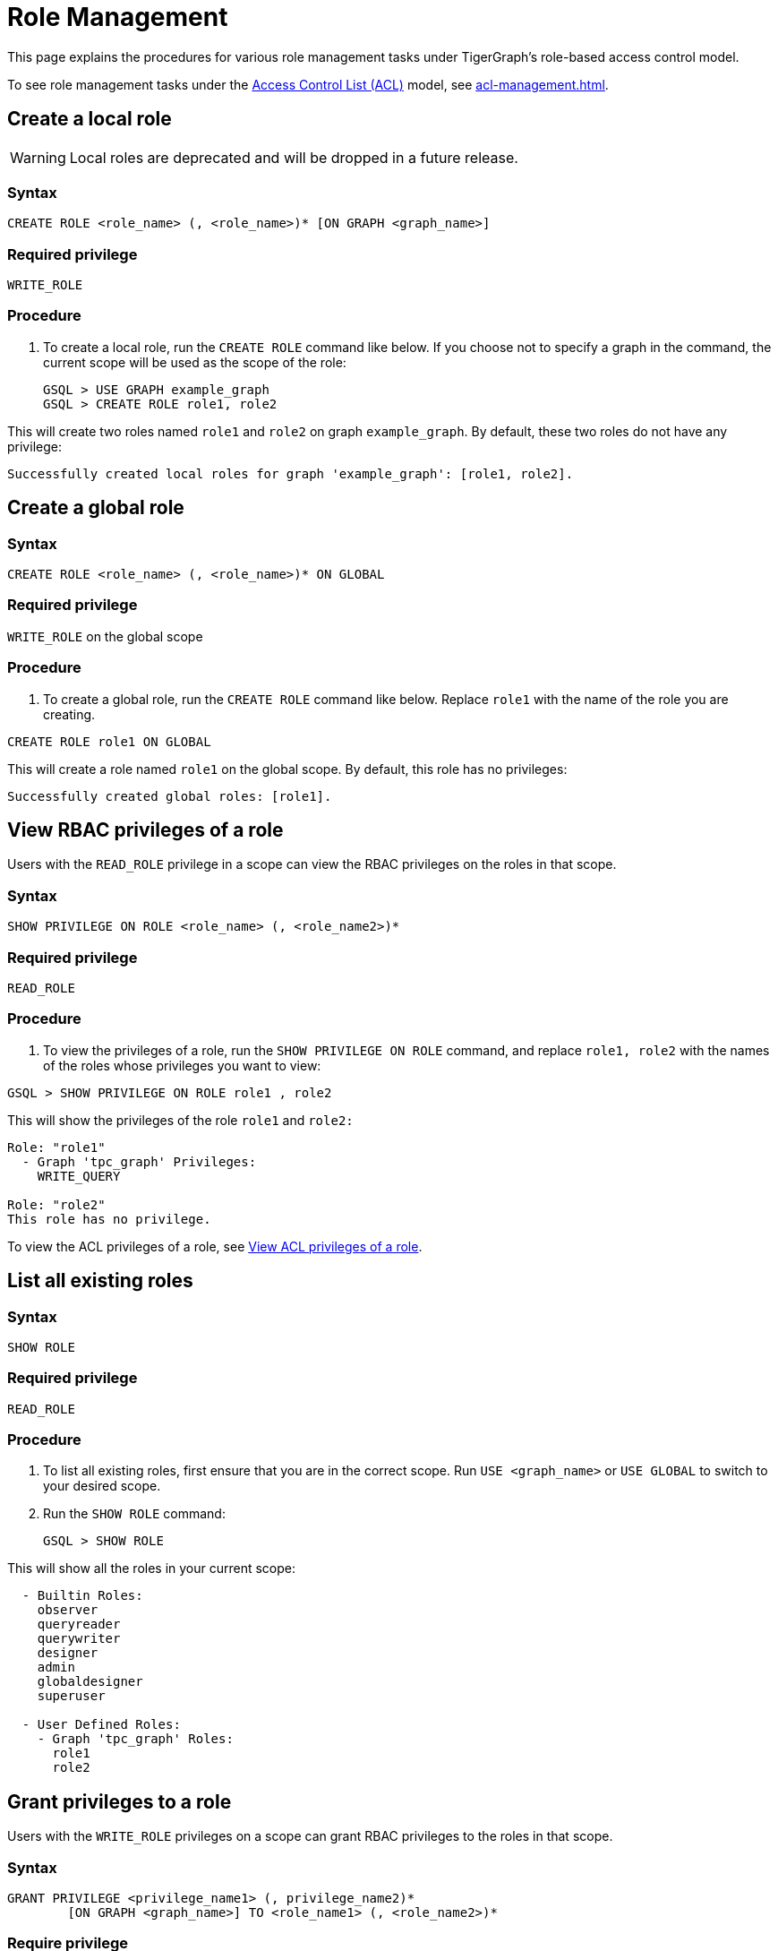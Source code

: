 = Role Management
:description: This page explains the procedures for various role management tasks under TigerGraph's role-based access control model.

This page explains the procedures for various role management tasks under TigerGraph's role-based access control model.

To see role management tasks under the xref:access-control-model.adoc#_access_control_lists[Access Control List (ACL)] model, see xref:acl-management.adoc[].

== Create a local role

WARNING: Local roles are deprecated and will be dropped in a future release.

=== Syntax

[source,gsql]
----
CREATE ROLE <role_name> (, <role_name>)* [ON GRAPH <graph_name>]
----

=== Required privilege

`WRITE_ROLE`

=== Procedure

. To create a local role, run the `CREATE ROLE` command like below. If you choose not to specify a graph in the command, the current scope will be used as the scope of the role:
+
[source,gsql]
----
GSQL > USE GRAPH example_graph
GSQL > CREATE ROLE role1, role2
----

This will create two roles named `role1` and `role2` on graph `example_graph`. By default, these two roles do not have any privilege:

----
Successfully created local roles for graph 'example_graph': [role1, role2].
----

== Create a global role

=== Syntax

[source,gsql]
----
CREATE ROLE <role_name> (, <role_name>)* ON GLOBAL
----

=== Required privilege

`WRITE_ROLE` on the global scope

=== Procedure

. To create a global role, run the `CREATE ROLE` command like below. Replace `role1` with the name of the role you are creating.

[source,gsql]
----
CREATE ROLE role1 ON GLOBAL
----

This will create a role named `role1` on the global scope. By default, this role has no privileges:

[source,console]
----
Successfully created global roles: [role1].
----

== View RBAC privileges of a role

Users with the `READ_ROLE` privilege in a scope can view the RBAC privileges on the roles in that scope.

=== Syntax

[source,gsql]
----
SHOW PRIVILEGE ON ROLE <role_name> (, <role_name2>)*
----

=== Required privilege

`READ_ROLE`

=== Procedure

. To view the privileges of a role, run the `SHOW PRIVILEGE ON ROLE` command, and replace `role1, role2` with the names of the roles whose privileges you want to view:

[source,gsql]
----
GSQL > SHOW PRIVILEGE ON ROLE role1 , role2
----

This will show the privileges of the role `role1` and `role2:`

[source,text]
----
Role: "role1"
  - Graph 'tpc_graph' Privileges:
    WRITE_QUERY

Role: "role2"
This role has no privilege.
----

To view the ACL privileges of a role, see xref:acl-management.adoc#_view_acl_privileges_of_a_role[View ACL privileges of a role].

== List all existing roles

=== Syntax

[source,gsql]
----
SHOW ROLE
----

=== Required privilege

`READ_ROLE`

=== Procedure

. To list all existing roles, first ensure that you are in the correct scope. Run `USE <graph_name>` or `USE GLOBAL` to switch to your desired scope.
. Run the `SHOW ROLE` command:
+
[source,gsql]
----
GSQL > SHOW ROLE
----

This will show all the roles in your current scope:

[source,text]
----
  - Builtin Roles:
    observer
    queryreader
    querywriter
    designer
    admin
    globaldesigner
    superuser

  - User Defined Roles:
    - Graph 'tpc_graph' Roles:
      role1
      role2
----

== Grant privileges to a role

Users with the `WRITE_ROLE` privileges on a scope can grant RBAC privileges to the roles in that scope.

=== Syntax

[source,text]
----
GRANT PRIVILEGE <privilege_name1> (, privilege_name2)*
        [ON GRAPH <graph_name>] TO <role_name1> (, <role_name2>)*
----

=== Require privilege

`WRITE_ROLE`

=== Procedure

. To grant privileges to a role, run the `GRANT PRIVILEGE` command from the GSQL shell:
+
[source,text]
----
GSQL > GRANT PRIVILEGE WRITE_QUERY, WRITE_ROLE
        ON GRAPH example_graph TO role1 , role2
----

This will allow users with the roles `role1` and `role2` to edit and install queries, as well as modify roles on the graph `example_graph`. To see a full list of privileges and the command they allow users to run, see xref:reference:list-of-privileges.adoc[List of Privileges].

To grant xref:access-control-model.adoc#_access_control_lists[ACL privileges] to a role, see xref:acl-management.adoc#_grant_acl_privilege_to_a_role[Grant ACL privileges to a role].

== Revoke privileges from a role

Users with the `WRITE_ROLE` privileges on a scope can revoke RBAC privileges from the roles in that scope.

=== Syntax

[source,text]
----
REVOKE PRIVILEGE <privilege_name1> (, privilege_name2)*
        [ON GRAPH <graph_name>] FROM <role_name1> (, <role_name2>)*
----

=== Required privilege

`WRITE_ROLE`

=== Procedure

. To revoke privileges from a role, run the `REVOKE PRIVILEGE` command from the GSQL shell:
+
[source,text]
----
GSQL > REVOKE PRIVILEGE WRITE_QUERY
        ON GRAPH example_graph FROM role1
----

This will revoke the `WRITE_QUERY` privilege from the role `role1` on graph `example_graph.`

To revoke xref:access-control-model.adoc#_access_control_lists[ACL privileges] from a role, see xref:acl-management.adoc#_revoke_acl_privilege_from_a_role[Revoke ACL privileges from a role].

== Drop a role

=== Syntax

[source,text]
----
DROP ROLE <role_name> (, <role_name2>)*
----

=== Required privilege

`WRITE_ROLE`

=== Procedure

. To drop a role, run the `DROP ROLE` command from the GSQL shell:
+
[source,text]
----
GSQL > DROP ROLE role1 , role2
----

This will drop the roles `role1` and `role2`. This will also revoke the roles from users who have been granted these roles.
